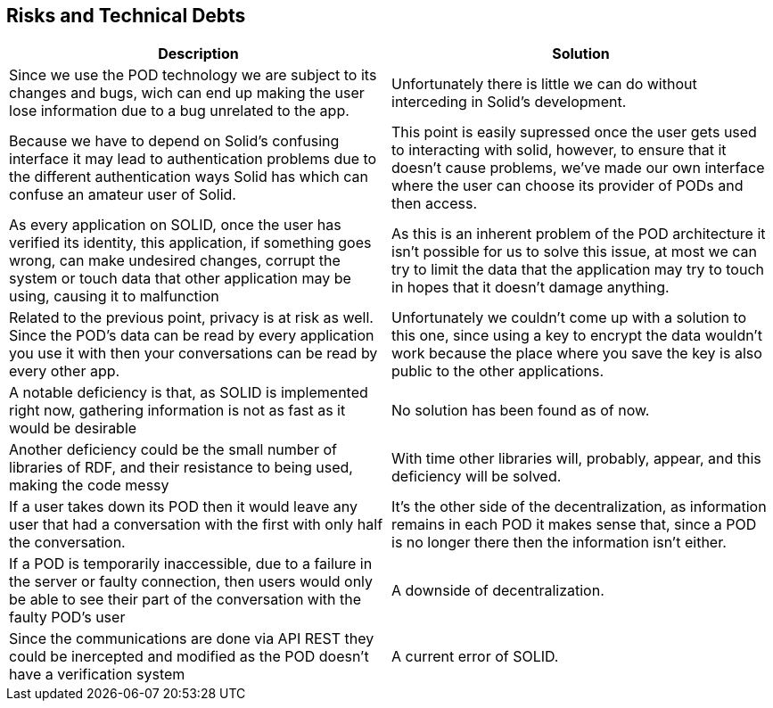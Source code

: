 [[section-technical-risks]]
== Risks and Technical Debts

[options="header"]
|===
|Description|Solution
|Since we use the POD technology we are subject to its changes and bugs, wich can end up making the user lose information due to a bug unrelated to the app.|Unfortunately there is little we can do without interceding in Solid's development.

|Because we have to depend on Solid's confusing interface it may lead to authentication problems due to the different authentication ways Solid has which can confuse an amateur user of Solid.|This point is easily supressed once the user gets used to interacting with solid, however, to ensure that it doesn't cause problems, we've made our own interface where the user can choose its provider of PODs and then access.

|As every application on SOLID, once the user has verified its identity, this application, if something goes wrong, can make undesired changes, corrupt the system or touch data that other application may be using, causing it to malfunction|As this is an inherent problem of the POD architecture it isn't possible for us to solve this issue, at most we can try to limit the data that the application may try to touch in hopes that it doesn't damage anything.

|Related to the previous point, privacy is at risk as well. Since the POD's data can be read by every application you use it with then your conversations can be read by every other app. |Unfortunately we couldn't come up with a solution to this one, since using a key to encrypt the data wouldn't work because the place where you save the key is also public to the other applications.

|A notable deficiency is that, as SOLID is implemented right now, gathering information is not as fast as it would be desirable|No solution has been found as of now.

|Another deficiency could be the small number of libraries of RDF, and their resistance to being used, making the code messy|With time other libraries will, probably, appear, and this deficiency will be solved.

|If a user takes down its POD then it would leave any user that had a conversation with the first with only half the conversation.|It's the other side of the decentralization, as information remains in each POD it makes sense that, since a POD is no longer there then the information isn't either.

|If a POD is temporarily inaccessible, due to a failure in the server or faulty connection, then users would only be able to see their part of the conversation with the faulty POD's user|A downside of decentralization.

|Since the communications are done via API REST they could be inercepted and modified as the POD doesn't have a verification system|A current error of SOLID.
|===
